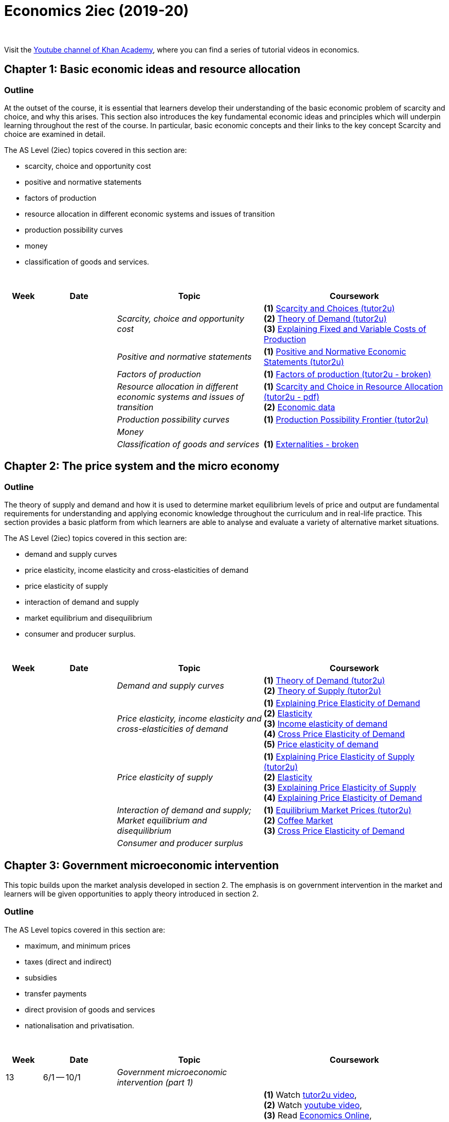 = Economics 2iec (2019-20)

{blank} +


Visit the link:https://www.youtube.com/playlist?list=PLSQl0a2vh4HDERCw_ddanXbsDpFWcpL-S[Youtube channel of Khan Academy], where you can find a series of tutorial videos in economics.

== Chapter 1: Basic economic ideas and resource allocation

=== Outline

At the outset of the course, it is essential that learners develop their understanding of the basic economic problem of scarcity and choice, and why this arises. This section also introduces the key fundamental economic ideas and principles which will underpin learning throughout the rest of the course. In particular, basic economic concepts and their links to the key concept Scarcity and choice are examined in detail.

The AS Level (2iec) topics covered in this section are:

* scarcity, choice and opportunity cost
* positive and normative statements
* factors of production
* resource allocation in different economic systems and issues of transition
* production possibility curves
* money
* classification of goods and services.

{blank} +




[cols="1,2,4,5", options="header"]
//[%autowidth, options="header"]
|===
|Week |Date |Topic |Coursework

|
|
|_Scarcity, choice and opportunity cost_
|*(1)* link:http://www.tutor2u.net/economics/revision-notes/as-markets-scarcity-and-choice.html[Scarcity and Choices (tutor2u)] +
 *(2)* link:http://www.tutor2u.net/economics/revision-notes/as-markets-demand.html[Theory of Demand (tutor2u)] +
 *(3)* link:https://www.tutor2u.net/economics/reference/short-run-costs-of-production[Explaining Fixed and Variable Costs of Production]

|
|
|_Positive and normative statements_
|*(1)* link:http://www.tutor2u.net/economics/revision-notes/as-markets-positive-normative.html[Positive and Normative Economic Statements (tutor2u)] +

|
|
|_Factors of production_
|*(1)* link:http://www.tutor2u.net/economics/content/topics/introduction/factor.htm[Factors of production (tutor2u - broken)] +

|
|
|_Resource allocation in different economic systems and issues of transition_
|*(1)* link:http://www.tutor2u.net/assets/textfiles/sample_econ_wjec_as_companion_2005.pdf[Scarcity and Choice in Resource Allocation (tutor2u - pdf)] +
 *(2)* link:https://www.economicsnetwork.ac.uk/links/data_free.htm[Economic data] 
 
|
|
|_Production possibility curves_
|*(1)* link:http://www.tutor2u.net/economics/revision-notes/as-markets-production-possibility-frontier.html[Production Possibility Frontier (tutor2u)] 

|
|
|_Money_
|

|
|
|_Classification of goods and services_
|*(1)* link:http://www.tutor2u.net/economics/content/topics/externalities/what_are_externalities.htm[Externalities - broken]
 




//|17
//|3/2 -- 7/2
//|
//|

//|18
//|10/2 -- 14/2
//|
//|

//|Holiday
//|17/2 -- 21/2
//|
//|

//|19
//|24/2 -- 28/2
//|
//|

//|20
//|2/3 -- 6/3
//|
//|

//|21
//|9/3 -- 13/3
//|
//|

//|22
//|16/3 -- 20/3
//|
//|

//|23
//|23/3 -- 27/3
//|
//|

//|Holiday
//|6/4 -- 17/4
//|
//|

//|24
//|20/4 -- 24/4
//|
//|

//|25
//|27/4 -- 30/4
//|
//|

|===



== Chapter 2: The price system and the micro economy

=== Outline

The theory of supply and demand and how it is used to determine market equilibrium levels of price and output are fundamental requirements for understanding and applying economic knowledge throughout the curriculum and in real-life practice. This section provides a basic platform from which learners are able to analyse and evaluate a variety of alternative market situations.

The AS Level (2iec) topics covered in this section are:

* demand and supply curves
* price elasticity, income elasticity and cross-elasticities of demand
* price elasticity of supply
* interaction of demand and supply
* market equilibrium and disequilibrium
* consumer and producer surplus.

{blank} +

[cols="1,2,4,5", options="header"]
//[%autowidth, options="header"]
|===
|Week |Date |Topic |Coursework


|
|
|_Demand and supply curves_
|*(1)* link:http://www.tutor2u.net/economics/revision-notes/as-markets-demand.html[Theory of Demand (tutor2u)] +
 *(2)* link:http://www.tutor2u.net/economics/revision-notes/as-markets-supply.html[Theory of Supply (tutor2u)] 

|
|
|_Price elasticity, income elasticity and cross-elasticities of demand_
| *(1)* link:http://www.tutor2u.net/economics/revision-notes/as-markets-price-elasticity-of-demand.html[Explaining Price Elasticity of Demand] +
  *(2)* link:http://www.economicsonline.co.uk/Competitive_markets/Elasticity.html[Elasticity] +
  *(3)* link:http://www.economicsonline.co.uk/Competitive_markets/Income_elasticity_of_demand.html[Income elasticity of demand] +
  *(4)* link:http://www.tutor2u.net/economics/revision-notes/as-markets-crossprice-elasticity-of-demand.html[Cross Price Elasticity of Demand] +
  *(5)* link:http://www.economicsonline.co.uk/Competitive_markets/Price_elasticity_of_demand.html[Price elasticity of demand] +

|
|
|_Price elasticity of supply_
|*(1)* link:http://www.tutor2u.net/economics/content/topics/elasticity/elasticity_of_supply.htm[Explaining Price Elasticity of Supply (tutor2u)] +
 *(2)* link:http://www.economicsonline.co.uk/Competitive_markets/Elasticity.html[Elasticity] +
 *(3)* link:http://www.tutor2u.net/economics/content/topics/elasticity/elasticity_of_supply.htm[Explaining Price Elasticity of Supply] +
 *(4)* link:http://www.tutor2u.net/economics/revision-notes/as-markets-price-elasticity-of-demand.html[Explaining Price Elasticity of Demand] +

|
|
|_Interaction of demand and supply; Market equilibrium and disequilibrium_
|*(1)* link:http://www.tutor2u.net/economics/content/topics/demandsupply/market_equilibrium.htm[Equilibrium Market Prices (tutor2u)] +
 *(2)* link:http://www.tutor2u.net/economics/revision-notes/as-markets-coffee.html[Coffee Market] +
 *(3)* link:http://www.tutor2u.net/economics/revision-notes/as-markets-crossprice-elasticity-of-demand.html[Cross Price Elasticity of Demand] 


|
|
|_Consumer and producer surplus_
|


|===


== Chapter 3: Government microeconomic intervention

This topic builds upon the market analysis developed in section 2. The emphasis is on government intervention in the market and learners will be given opportunities to apply theory introduced in section 2.

=== Outline

The AS Level topics covered in this section are:

* maximum, and minimum prices
* taxes (direct and indirect)
* subsidies
* transfer payments
* direct provision of goods and services
* nationalisation and privatisation.

{blank} +

[cols="1,2,4,5", options="header"]
//[%autowidth, options="header"]
|===
|Week |Date |Topic |Coursework


|13
|6/1 -- 10/1
|_Government microeconomic intervention (part 1)_
|

|
|
|Maximum and minimum prices
|*(1)* Watch link:https://www.tutor2u.net/economics/reference/government-intervention-maximum-prices[tutor2u video], + 
*(2)* Watch link:https://www.youtube.com/watch?v=qin2rz8aKsk[youtube video], +
*(3)* Read link:http://www.economicsonline.co.uk/Competitive_markets/Non_market_price.html[Economics Online],  +
*(4)* Study revision guide (pages 32-33), +
*(5)* Read coursebook (pages 68-69), +
*(6)* Answer Self-assessment task 3.1 in coursebook (page 70), +
*(7)* Exercise 1 in workbook (page 45), +
*(8)* Progress check A in revision guide (page 33) 

|
|
|Direct and indirect taxes (part 1)
|*(1)* Read link:http://www.economicsonline.co.uk/Competitive_markets/Tax_incidence.html[Economics Online (tax incidence)] and link:http://www.economicsonline.co.uk/Competitive_markets/Indirect_taxes_and_subsidies.html[Economics Online (specific tax and ad valorem tax)], +
*(2)* Read link:https://www.tutor2u.net/economics/blog/key-as-micro-terms-taxes-and-subsidies[tutor2u], +
*(3)* Read link:https://www.tutor2u.net/economics/reference/price-elasticity-of-demand[tutor2u], +
*(4)* Study revision guide (pages 33-36), +
*(5)* Read coursebook (pages 70-73), +
*(6)* Answer Self-assessment task 3.2 in coursebook (page 72)

|
|
|Direct and indirect taxes (part 2)
|*(7)* Exercises 2 and 3 in workbook (page 46) , +
*(8)* Check link:https://www.economicshelp.org/concepts/tax-incidence/[Economics Help] for Incidence of tax, +
*(9)* Worksheet: numerical example on average vs. marginal rate of tax.  +
*(10)* Revision activity A in revision guide (page 34), +
*(11)* Progress check B in revision guide (page 35), +
*(12)* Progress check C in revision guide (page 36) 

|14
|13/1 -- 17/1
|_Government microeconomic intervention (part 2)_
|

|
|
|Subsidies; +
Transfer payment
|*(1)* Read coursebook (pages 73-74), +
*(2)*  Answer Self-assessment task 3.3 in coursebook (page 74), +
*(3)* Exercises 4 and 5.i in workbook (page 47) , +
*(4)* Revision activity B in revision guide (page 37) 

|
|
|Direct provision of goods and services + 
Nationalisation and privatisation
|*(1)* Read coursebook (pages 74-76), +
*(2)* Visit link:https://www.tutor2u.net/economics/reference/public-goods[tutor2u (public goods and market failure)], +
*(3)* Visit link:https://www.tutor2u.net/economics/reference/government-intervention-in-markets[tutor2u (analysing and evaluating government intervention in markets)], +
*(4)* Read link:http://www.economicsonline.co.uk/Market_failures/Healthcare.html[Economics Online (healthcare as a merit good)], +
*(5)* Progress check D in revision guide (page 37), +
*(6)* Progress check E in revision guide (page 37), +
*(7)* Revision activity C in revision guide (page 38), +
*(8)* Exercise 5.ii, 6, 7, 8, +
*(9)* Self-assessement task 3.4 in coursebook (page 77), +
*(10)* Self-assessment task 3.5 in coursebook (page 77), +
*(11)* Self-assessment task 3.6 in coursebook (page 78) 

|
|
|Assessment
|*(1)* Exam-style questions in coursebook (page 79), +
*(2)* Data response question in workbook (page 48), +
*(3)* Essay questions in workbook (page 48), +
*(4)* Multiple choice questions in workbook (pages 49-50), +
*(5)* Think like an economist in workbook (pages 51-52), +
*(6)* Improve your answer in workbook (page 53-54), +
*(7)* Multiple choice questions in revision guide (pages 40-41), +
*(8)* Data response questions in revision guide (pages 41-42), +
*(9)* Essay questions (page 43) 

|===


== Chapter 4: The macroeconomy

This section introduces learners to the study of the economy as a whole, rather than focusing upon the behaviour of particular markets. It develops knowledge and understanding of key macroeconomic indicators such as inflation, balance of payments and exchange rates and enables learners to apply this understanding to analyse and evaluate aggregate economic behaviour in a range of different economic settings.

=== Outline

The AS Level topics covered in this section are:

* aggregate demand (AD) and aggregate supply (AS) analysis
* inflation
* balance of payments
* exchange rates
* the terms of trade
* principles of absolute and comparative advantage
* protectionism.

{blank} +

[cols="1,2,4,5", options="header"]
//[%autowidth, options="header"]
|===
|Week |Date |Topic |Coursework


|15
|20/1 -- 24/1
|_The macroeconomy_
|

|
|
|Aggregate demand (AD) and aggregate supply (AS) analysis
|*(1)* Read coursebook (pages 81-85), +
*(2)* Visit link:http://www.economicsonline.co.uk/Managing_the_economy/Aggregate_demand.html[Economics Online (aggregate demand)], +
*(3)* Visit link:http://www.economicsonline.co.uk/Managing_the_economy/Aggregate+supply.html[Economics Online (aggregate supply)], +
*(4)* Visit link:https://www.tutor2u.net/economics/reference/aggregate-supply[tutor2u (aggregate supply)], +
*(5)* Research a current macroeconomic problem in your country of choice (use ft.com/macroeconomics), +
*(6)* Self-assessment task 4.1 in coursebook (page 85), +
*(7)* Self-assessment task 4.2 in coursebook (page 85), +
*(8)* Exercises 1, 2 and 3 in workbook (page 56), +
*(9)* Progress check A and B in revision guide (pages 45-46), +
*(10)* Revision activity A in revision guide (page 47) 

|
|
|Inflation
|*(1)* Read coursebook (pages 86-90), +
*(2)* Visit link:https://www.tutor2u.net/economics/reference/inflation-measuring-inflation[tutor2u (inflation)], +
*(3)* Visit link:https://www.tutor2u.net/economics/blog/unit-2-macro-revision-on-real-economic-data[tutor2u (real economic data)], +
*(4)* Visit link:http://www.economicsonline.co.uk/Global_economics/Inflation.html[Economics Online (price stability)], +
*(5)* Self-assessment task 4.3 in coursebook (page 88), +
*(6)* Exercise 4 in workbook (pages 56-57), +
*(7)* Progress check C in revision guide (page 49), +
*(8)* Progress check D, E and F in revision guide (pages 49-50) 

|
|
|Balance of payments
|*(1)* Read coursebook (pages 90-94), +
*(2)* Visit link:https://www.economicshelp.org/blog/185/economics/balance-of-payments-disequilibrium/[Economics Help (balance of payments disequilibrium)], +
*(3)* Visit link:http://www.economicsonline.co.uk/Global_economics/The_balance_of_payments.html[Economics Online (balance of payments)], +
*(4)* Visit link:https://www.economicshelp.org/blog/5776/trade/uk-balance-of-payments/[Economics Help (UK Balance of Payments)], +
*(5)* Self-assessment task 4.4 in coursebook (page 91), +
*(6)* Self-assessment task 4.5 in coursebook (page 93), +
*(7)* Exercise 5 in workbook (page s 57-58), +
*(8)* Revision activity B in revision guide (page 51), +
*(9)* Progress check G in revision guide (page 51), +
*(10)* Revision activity C in revision guide (page 52) 

|16
|27/1 -- 31/1
|_The macroeconomy_
|

|
|
|Exchange rate
|*(1)* Read coursebook (pages 94-100), +
*(2)*  Prepare PowerPoint presentation on the impact of a change of a country's exchange rate on their key indicators (for Friday), +
*(3)* Self-assessment task in coursebook 4.6 (page 94), +
*(4)* Self-assessment task 4.7 in coursebook (page 98), +
*(5)* Exercise 6 in workbook (page 58), +
*(6)* Progress check H in revision guide (page 53), +
*(7)* Revision activity D in revision guide (page 54)

|
|
|Terms of trade
|*(1)*  Prepare PowerPoint presentation on the data response question, +
*(2)* Visit link:http://www.economicsonline.co.uk/Global_economics/Terms_of_trade.html[Economics Online (terms of trade)], +
*(3)* Visit link:http://www.economicsonline.co.uk/Global_economics/Policies_to_promote_development.html[Economics Online (policies to promote development)], (optional) Visit quandl.com, +
*(4)* Self-assessment task 4.8 in coursebook (page 101), +
*(5)* Exercise 6 in workbook (page 58), +
*(6)* Exercise 8 in workbook (page 59)

|
|
|Assessment
|



|===


== Chapter 5: Government macro intervention

This section builds on the learning undertaken in the previous AS units to link together macroeconomic theory and government macroeconomic policy. In particular, learners will have the opportunity to focus on the key fiscal, monetary and supply side policy instruments and look at how effective these are in correcting balance of payment deficits, inflation and deflation. Learners will also have plenty of opportunity to look at different approaches and assess and evaluate how effective governments are in achieving their macro-economic aims.

The AS Level topics covered in this section are:

* types of policy: fiscal, monetary and supply side policy
* policies to correct balance of payments disequilibrium
* policies to correct inflation and deflation.

{blank} +

[cols="1,2,4,5", options="header"]
//[%autowidth, options="header"]
|===
|Week |Date |Topic |Coursework


|24
|2/3 -- 6/3
|_Government macro intervention_
|

|
|
|Fiscal policy
|*(1)* link:https://www.thebalance.com/expansionary-fiscal-policy-purpose-examples-how-it-works-3305792[Expansionary Fiscal Policy: Definition, Examples] +
*(2)* link:https://www.economicshelp.org/blog/617/economics/impact-of-expansionary-fiscal-policy/[Impact of Expansionary Fiscal Policy (Economics Help)] +
*(3)* link:https://www.ft.com/video/93b4ca05-9541-42fe-a9e6-0349d880df55[Is a global recession on the horizon? (FT video)] +
*(4)* link:https://www.ft.com/content/459e1c1a-57b1-11ea-a528-dd0f971febbc[What should macro policymakers do about the coronavirus?]
 
|
|
|Monetary policy and supply side policies
|*(1)* link:https://www.tutor2u.net/economics/reference/monetary-policy-managing-demand[Monetary Policy - Managing Demand (tutor2u)] +
*(2)* link:https://www.tutor2u.net/economics/reference/supply-side-economics-introduction[What are Supply-Side Policies? (tutor2u)] +
*(3)* link:https://www.ft.com/video/b7226e50-44f8-4480-90f2-680098418812[How the end of QE will affect asset prices (FT video)]

|===

